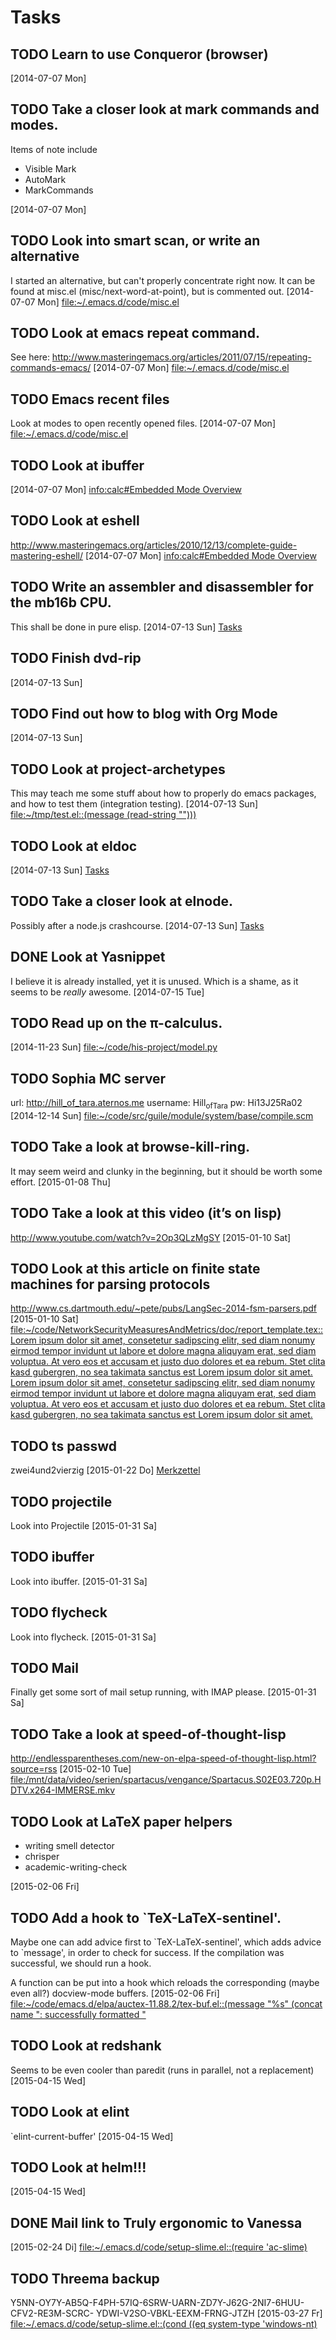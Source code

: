 * Tasks
** TODO Learn to use Conqueror (browser)
   [2014-07-07 Mon]
** TODO Take a closer look at mark commands and modes.  

   Items of note include
   - Visible Mark
   - AutoMark
   - MarkCommands
   [2014-07-07 Mon]
** TODO Look into smart scan, or write an alternative

   I started an alternative, but can't properly concentrate right now.  It can
   be found at misc.el (misc/next-word-at-point), but is commented out.  
   [2014-07-07 Mon]
   [[file:~/.emacs.d/code/misc.el]]
** TODO Look at emacs repeat command.

   See here: 
   http://www.masteringemacs.org/articles/2011/07/15/repeating-commands-emacs/
   [2014-07-07 Mon]
   [[file:~/.emacs.d/code/misc.el]]
** TODO Emacs recent files

   Look at modes to open recently opened files.  
   [2014-07-07 Mon]
   [[file:~/.emacs.d/code/misc.el]]
** TODO Look at ibuffer
   [2014-07-07 Mon]
   [[info:calc#Embedded%20Mode%20Overview][info:calc#Embedded Mode Overview]]
** TODO Look at eshell

   http://www.masteringemacs.org/articles/2010/12/13/complete-guide-mastering-eshell/
   [2014-07-07 Mon]
   [[info:calc#Embedded%20Mode%20Overview][info:calc#Embedded Mode Overview]]
** TODO Write an assembler and disassembler for the mb16b CPU.

   This shall be done in pure elisp. 
   [2014-07-13 Sun]
   [[file:~/.emacs.d/notes.org::*Tasks][Tasks]]
** TODO Finish dvd-rip
   [2014-07-13 Sun]
** TODO Find out how to blog with Org Mode
   [2014-07-13 Sun]
** TODO Look at project-archetypes

   This may teach me some stuff about how to properly do emacs packages, and
   how to test them (integration testing). 
   [2014-07-13 Sun]
   [[file:~/tmp/test.el::(message%20(read-string%20"")))][file:~/tmp/test.el::(message (read-string "")))]]
** TODO Look at eldoc
   [2014-07-13 Sun]
   [[file:~/.emacs.d/notes.org::*Tasks][Tasks]]
** TODO Take a closer look at elnode.

   Possibly after a node.js crashcourse.  
   [2014-07-13 Sun]
   [[file:~/.emacs.d/notes.org::*Tasks][Tasks]]
** DONE Look at Yasnippet

   I believe it is already installed, yet it is unused.  Which is a shame, as
   it seems to be /really/ awesome.  
   [2014-07-15 Tue]
** TODO Read up on the π-calculus. 
   [2014-11-23 Sun]
   [[file:~/code/his-project/model.py]]
** TODO Sophia MC server

   url: http://hill_of_tara.aternos.me
   username: Hill_of_Tara
   pw: Hi13J25Ra02
   [2014-12-14 Sun]
   [[file:~/code/src/guile/module/system/base/compile.scm]]
** TODO Take a look at browse-kill-ring.  

   It may seem weird and clunky in the beginning, but it should be worth some
   effort.  
   [2015-01-08 Thu]
** TODO Take a look at this video (it’s on lisp)

   http://www.youtube.com/watch?v=2Op3QLzMgSY
   [2015-01-10 Sat]
** TODO Look at this article on finite state machines for parsing protocols

   http://www.cs.dartmouth.edu/~pete/pubs/LangSec-2014-fsm-parsers.pdf
   [2015-01-10 Sat]
   [[file:~/code/NetworkSecurityMeasuresAndMetrics/doc/report_template.tex::Lorem%20ipsum%20dolor%20sit%20amet,%20consetetur%20sadipscing%20elitr,%20sed%20diam%20nonumy%20eirmod%20tempor%20invidunt%20ut%20labore%20et%20dolore%20magna%20aliquyam%20erat,%20sed%20diam%20voluptua.%20At%20vero%20eos%20et%20accusam%20et%20justo%20duo%20dolores%20et%20ea%20rebum.%20Stet%20clita%20kasd%20gubergren,%20no%20sea%20takimata%20sanctus%20est%20Lorem%20ipsum%20dolor%20sit%20amet.%20Lorem%20ipsum%20dolor%20sit%20amet,%20consetetur%20sadipscing%20elitr,%20sed%20diam%20nonumy%20eirmod%20tempor%20invidunt%20ut%20labore%20et%20dolore%20magna%20aliquyam%20erat,%20sed%20diam%20voluptua.%20At%20vero%20eos%20et%20accusam%20et%20justo%20duo%20dolores%20et%20ea%20rebum.%20Stet%20clita%20kasd%20gubergren,%20no%20sea%20takimata%20sanctus%20est%20Lorem%20ipsum%20dolor%20sit%20amet.][file:~/code/NetworkSecurityMeasuresAndMetrics/doc/report_template.tex::Lorem ipsum dolor sit amet, consetetur sadipscing elitr, sed diam nonumy eirmod tempor invidunt ut labore et dolore magna aliquyam erat, sed diam voluptua. At vero eos et accusam et justo duo dolores et ea rebum. Stet clita kasd gubergren, no sea takimata sanctus est Lorem ipsum dolor sit amet. Lorem ipsum dolor sit amet, consetetur sadipscing elitr, sed diam nonumy eirmod tempor invidunt ut labore et dolore magna aliquyam erat, sed diam voluptua. At vero eos et accusam et justo duo dolores et ea rebum. Stet clita kasd gubergren, no sea takimata sanctus est Lorem ipsum dolor sit amet.]]
** TODO ts passwd

   zwei4und2vierzig
   [2015-01-22 Do]
   [[file:~/.emacs.d/site-lisp/diablo/diablo.org::*Merkzettel][Merkzettel]]
** TODO projectile

   Look into Projectile
   [2015-01-31 Sa]
** TODO ibuffer

   Look into ibuffer. 
   [2015-01-31 Sa]
** TODO flycheck

   Look into flycheck. 
   [2015-01-31 Sa]
** TODO Mail

   Finally get some sort of mail setup running, with IMAP please.  
   [2015-01-31 Sa]
** TODO Take a look at speed-of-thought-lisp

   http://endlessparentheses.com/new-on-elpa-speed-of-thought-lisp.html?source=rss
   [2015-02-10 Tue]
   [[file:/mnt/data/video/serien/spartacus/vengance/Spartacus.S02E03.720p.HDTV.x264-IMMERSE.mkv]]
** TODO Look at LaTeX paper helpers
   
   - writing smell detector
   - chrisper
   - academic-writing-check

   
   [2015-02-06 Fri]
** TODO Add a hook to `TeX-LaTeX-sentinel'.

   Maybe one can add advice first to `TeX-LaTeX-sentinel', which adds advice to
   `message', in order to check for success.  If the compilation was successful,
   we should run a hook.

   A function can be put into a hook which reloads the corresponding (maybe even
   all?) docview-mode buffers. 
   [2015-02-06 Fri]
   [[file:~/code/emacs.d/elpa/auctex-11.88.2/tex-buf.el::(message%20"%25s"%20(concat%20name%20":%20successfully%20formatted%20"][file:~/code/emacs.d/elpa/auctex-11.88.2/tex-buf.el::(message "%s" (concat name ": successfully formatted "]]
** TODO Look at redshank

   Seems to be even cooler than paredit (runs in parallel, not a replacement)
   [2015-04-15 Wed]
** TODO Look at elint

   `elint-current-buffer'
   [2015-04-15 Wed]
** TODO Look at helm!!!
   [2015-04-15 Wed]
** DONE Mail link to Truly ergonomic to Vanessa
   [2015-02-24 Di]
   [[file:~/.emacs.d/code/setup-slime.el::(require%20'ac-slime)][file:~/.emacs.d/code/setup-slime.el::(require 'ac-slime)]]
** TODO Threema backup

   Y5NN-OY7Y-AB5Q-F4PH-57IQ-6SRW-UARN-ZD7Y-J62G-2NI7-6HUU-CFV2-RE3M-SCRC-
   YDWI-V2SO-VBKL-EEXM-FRNG-JTZH
   [2015-03-27 Fr]
   [[file:~/.emacs.d/code/setup-slime.el::(cond%20((eq%20system-type%20'windows-nt)][file:~/.emacs.d/code/setup-slime.el::(cond ((eq system-type 'windows-nt)]]
